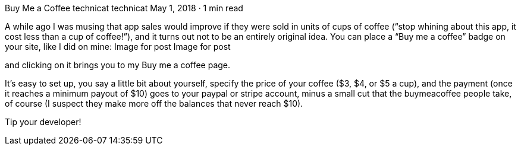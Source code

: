 Buy Me a Coffee
technicat
technicat
May 1, 2018 · 1 min read

A while ago I was musing that app sales would improve if they were sold in units of cups of coffee (“stop whining about this app, it cost less than a cup of coffee!”), and it turns out not to be an entirely original idea. You can place a “Buy me a coffee” badge on your site, like I did on mine:
Image for post
Image for post

and clicking on it brings you to my Buy me a coffee page.

It’s easy to set up, you say a little bit about yourself, specify the price of your coffee ($3, $4, or $5 a cup), and the payment (once it reaches a minimum payout of $10) goes to your paypal or stripe account, minus a small cut that the buymeacoffee people take, of course (I suspect they make more off the balances that never reach $10).

Tip your developer!
